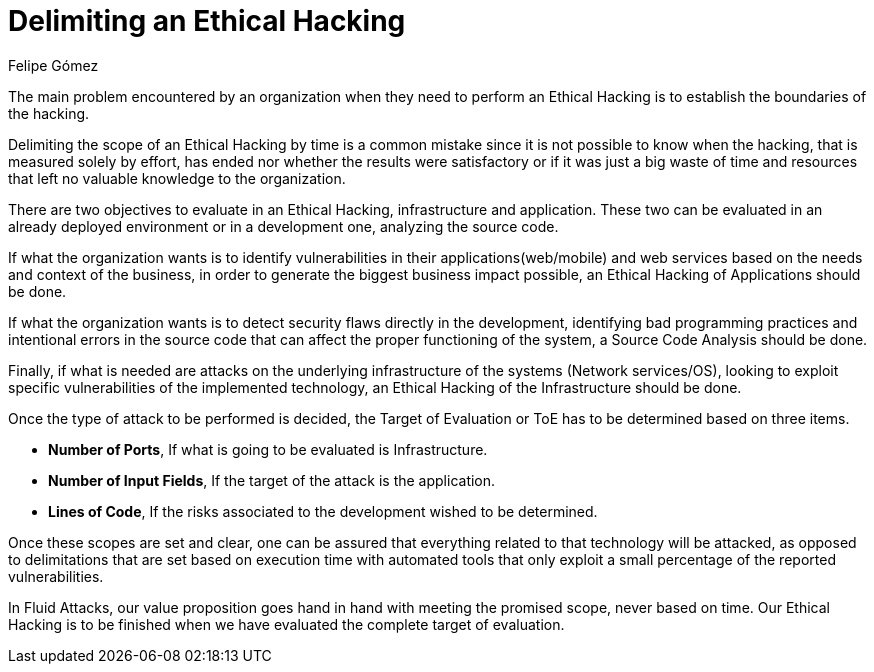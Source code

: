 :slug: delimit-ethical-hacking/
:date: 2018-01-09
:category: philosophy
:subtitle: How to define the scope of your objectives
:tags: ethical hacking, pentesting, security testing
:image: cover.png
:alt: Person working on the computer while looking at cellphone
:description: When security flaws are found through an ethical hacking it is important to delimit the scope of the objectives. An ethical hacking can be centered on three aspects: Application, Infrastructure and Source Code. Knowing this, it is possible to establish the target of evaluation for the hacking.
:keywords: Security, Hacking, Pentesting, Application, Infrastructure, Code.
:author: Felipe Gómez
:writer: fgomez
:name: Felipe Gómez Arango
:about1: Fluid Attacks Account Manager, Bachelor of Business Management
:about2: Passionate about technology and security
:source: https://unsplash.com/photos/SpVHcbuKi6E

= Delimiting an Ethical Hacking

The main problem encountered by an organization
when they need to perform an Ethical Hacking
is to establish the boundaries of the hacking.

Delimiting the scope of an Ethical Hacking by time
is a common mistake
since it is not possible to know when the hacking,
that is measured solely by effort,
has ended nor whether the results were satisfactory
or if it was just a big waste of time and resources
that left no valuable knowledge to the organization.

There are two objectives to evaluate in an Ethical Hacking,
infrastructure and application.
These two can be evaluated in an already deployed environment
or in a development one, analyzing the source code.

If what the organization wants is to identify vulnerabilities
in their applications(web/mobile) and web services
based on the needs and context of the business,
in order to generate the biggest business impact possible,
an Ethical Hacking of Applications should be done.

If what the organization wants is to detect security flaws
directly in the development,
identifying bad programming practices
and intentional errors in the source code
that can affect the proper functioning of the system,
a Source Code Analysis should be done.

Finally,
if what is needed are attacks on the underlying infrastructure
of the systems (Network services/OS),
looking to exploit specific vulnerabilities of the implemented technology,
an Ethical Hacking of the Infrastructure should be done.

Once the type of attack to be performed is decided,
the Target of Evaluation or ToE has to be determined
based on three items.

* **Number of Ports**,
If what is going to be evaluated is Infrastructure.

* **Number of Input Fields**,
If the target of the attack is the application.

* **Lines of Code**,
If the risks associated to the development wished to be determined.

Once these scopes are set and clear,
one can be assured that everything related to that technology
will be attacked,
as opposed to delimitations that are set based on execution time
with automated tools that only
exploit a small percentage of the reported vulnerabilities.

In Fluid Attacks,
our value proposition goes hand in hand with meeting the promised scope,
never based on time.
Our Ethical Hacking is to be finished when we have evaluated
the complete target of evaluation.
